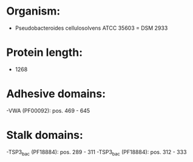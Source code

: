 * Organism:
- Pseudobacteroides cellulosolvens ATCC 35603 = DSM 2933
* Protein length:
- 1268
* Adhesive domains:
-VWA (PF00092): pos. 469 - 645
* Stalk domains:
-TSP3_bac (PF18884): pos. 289 - 311
-TSP3_bac (PF18884): pos. 312 - 333

